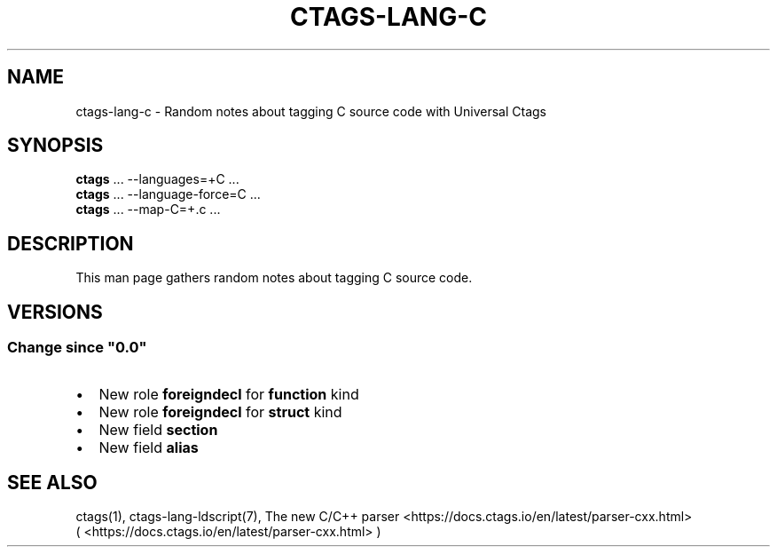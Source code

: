 .\" Man page generated from reStructuredText.
.
.
.nr rst2man-indent-level 0
.
.de1 rstReportMargin
\\$1 \\n[an-margin]
level \\n[rst2man-indent-level]
level margin: \\n[rst2man-indent\\n[rst2man-indent-level]]
-
\\n[rst2man-indent0]
\\n[rst2man-indent1]
\\n[rst2man-indent2]
..
.de1 INDENT
.\" .rstReportMargin pre:
. RS \\$1
. nr rst2man-indent\\n[rst2man-indent-level] \\n[an-margin]
. nr rst2man-indent-level +1
.\" .rstReportMargin post:
..
.de UNINDENT
. RE
.\" indent \\n[an-margin]
.\" old: \\n[rst2man-indent\\n[rst2man-indent-level]]
.nr rst2man-indent-level -1
.\" new: \\n[rst2man-indent\\n[rst2man-indent-level]]
.in \\n[rst2man-indent\\n[rst2man-indent-level]]u
..
.TH "CTAGS-LANG-C" "7" "" "6.1.0" "Universal Ctags"
.SH NAME
ctags-lang-c \- Random notes about tagging C source code with Universal Ctags
.SH SYNOPSIS
.nf
\fBctags\fP ... \-\-languages=+C ...
\fBctags\fP ... \-\-language\-force=C ...
\fBctags\fP ... \-\-map\-C=+.c ...
.fi
.sp
.SH DESCRIPTION
.sp
This man page gathers random notes about tagging C source code.
.SH VERSIONS
.SS Change since \(dq0.0\(dq
.INDENT 0.0
.IP \(bu 2
New role \fBforeigndecl\fP for \fBfunction\fP kind
.IP \(bu 2
New role \fBforeigndecl\fP for \fBstruct\fP kind
.IP \(bu 2
New field \fBsection\fP
.IP \(bu 2
New field \fBalias\fP
.UNINDENT
.SH SEE ALSO
.sp
ctags(1),
ctags\-lang\-ldscript(7),
The new C/C++ parser <https://docs.ctags.io/en/latest/parser-cxx.html>
 ( <https://docs.ctags.io/en/latest/parser\-cxx.html> )
.\" Generated by docutils manpage writer.
.
